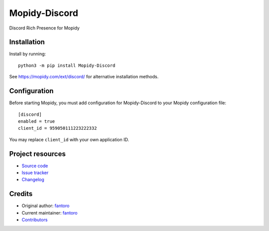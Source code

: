 ****************************
Mopidy-Discord
****************************

.. image:: https://img.shields.io/pypi/v/Mopidy-Discord
    :target: https://pypi.org/project/Mopidy-Discord/
    :alt: Latest PyPI version

.. image:: https://img.shields.io/github/workflow/status/fantoro/mopidy-discord/CI
    :target: https://github.com/fantoro/mopidy-discord/actions
    :alt: CI build status

.. image:: https://img.shields.io/codecov/c/gh/fantoro/mopidy-discord
    :target: https://codecov.io/gh/fantoro/mopidy-discord
    :alt: Test coverage

Discord Rich Presence for Mopidy


Installation
============

Install by running::

    python3 -m pip install Mopidy-Discord

See https://mopidy.com/ext/discord/ for alternative installation methods.


Configuration
=============

Before starting Mopidy, you must add configuration for
Mopidy-Discord to your Mopidy configuration file::

    [discord]
    enabled = true
    client_id = 959050111223222332

You may replace ``client_id`` with your own application ID.

Project resources
=================

- `Source code <https://github.com/fantoro/mopidy-discord>`_
- `Issue tracker <https://github.com/fantoro/mopidy-discord/issues>`_
- `Changelog <https://github.com/fantoro/mopidy-discord/blob/master/CHANGELOG.rst>`_


Credits
=======

- Original author: `fantoro <https://github.com/fantoro>`__
- Current maintainer: `fantoro <https://github.com/fantoro>`__
- `Contributors <https://github.com/fantoro/mopidy-discord/graphs/contributors>`_
